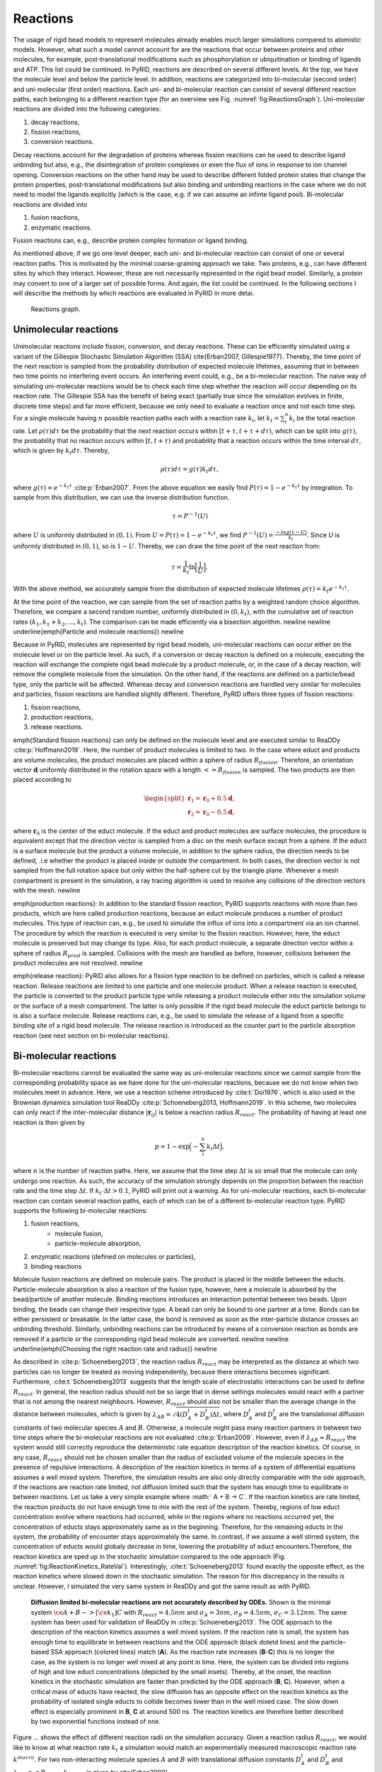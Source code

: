 =========
Reactions
=========

The usage of rigid bead models to represent molecules already enables much larger simulations compared to atomistic models. However, what such a model cannot account for are the reactions that occur between proteins and other molecules, for example, post-translational modifications such as phosphorylation or ubiquitination or binding of ligands and ATP. This list could be continued.
In PyRID, reactions are described on several different levels. At the top, we have the molecule level and below the particle level. In addition, reactions are categorized into bi-molecular (second order) and uni-molecular (first order) reactions. Each uni- and bi-molecular reaction can consist of several different reaction paths, each belonging to a different reaction type (for an overview see Fig. :numref:`fig:ReactionsGraph`).
Uni-molecular reactions are divided into the following categories:


#. decay reactions,
#. fission reactions,
#. conversion reactions.


Decay reactions account for the degradation of proteins whereas fission reactions can be used to describe ligand unbinding but also, e.g., the disintegration of protein complexes or even the flux of ions in response to ion channel opening. Conversion reactions on the other hand may be used to describe different folded protein states that change the protein properties, post-translational modifications but also binding and unbinding reactions in the case where we do not need to model the ligands explicitly (which is the case, e.g. if we can assume an infinte ligand pool).
Bi-molecular reactions are divided into


#. fusion reactions,
#. enzymatic reactions.


Fusion reactions can, e.g., describe protein complex formation or ligand binding.

As mentioned above, if we go one level deeper, each uni- and bi-molecular reaction can consist of one or several reaction paths. This is motivated by the minimal coarse-graining approach we take. Two proteins, e.g., can have different sites by which they interact. However, these are not necessarily represented in the rigid bead model. Similarly, a protein may convert to one of a larger set of possible forms. And again, the list could be continued.
In the following sections I will describe the methods by which reactions are evaluated in PyRID in more detai.

.. figure:: Figures/Reactions_Graph.png
    :width: 70%
    :name: fig:ReactionsGraph
    
    Reactions graph.


Unimolecular reactions
----------------------

Unimolecular reactions include fission, conversion, and decay reactions. These can be efficiently simulated using a variant of the Gillespie Stochastic Simulation Algorithm (SSA) \cite{Erban2007, Gillespie1977}. Thereby, the time point of the next reaction is sampled from the probability distribution of expected molecule lifetimes, assuming that in between two time points no interfering event occurs. An interfering event could, e.g., be a bi-molecular reaction. The naive way of simulating uni-molecular reactions would be to check each time step whether the reaction will occur depending on its reaction rate. The Gillespie SSA has the benefit of being exact (partially true since the simulation evolves in finite, discrete time steps) and far more efficient, because we only need to evaluate a reaction once and not each time step. 
For a single molecule having :math:`n` possible reaction paths each with a reaction rate :math:`k_i`, let :math:`k_t = \sum_i^n k_i` be the total reaction rate.
Let :math:`\rho(\tau) d\tau` be the probability that the next reaction occurs within :math:`[t+\tau,t+\tau+d\tau)`, which can be split into :math:`g(\tau)`, the probability that no reaction occurs within :math:`[t,t+\tau)` and probability that a reaction occurs within the time interval :math:`d\tau`, which is given by :math:`k_t d\tau`. Thereby,

.. math::
    \rho(\tau) d\tau = g(\tau) k_t d\tau,

    
where :math:`g(\tau) = e^{-k_t \tau}` :cite:p:`Erban2007`.
From the above equation we easily find :math:`P(\tau) = 1-e^{-k_t \tau}` by integration.
To sample from this distribution, we can use the inverse distribution function.

.. math::
    \tau = P^{-1}(U)


where :math:`U` is uniformly distributed in :math:`(0,1)`. 
From :math:`U = P(\tau) = 1-e^{-k_t \tau}`, we find :math:`P^{-1}(U) = \frac{-log(1-U)}{k_t}`. Since 
`U` is uniformly distributed in :math:`(0,1)`, so is :math:`1-U`. Thereby, we can draw the time point of the next reaction from:
    
.. math::
    \tau = \frac{1}{k_t} \ln\Big[\frac{1}{U}\Big],


With the above method, we accurately sample from the distribution of expected molecule lifetimes :math:`\rho(\tau) = k_t e^{-k_t \tau}`.

At the time point of the reaction, we can sample from the set of reaction paths by a weighted random choice algorithm. Therefore, we compare a second random number, uniformly distributed in :math:`(0,k_{t})`, with the cumulative set of reaction rates :math:`(k_1, k_1+k_2, ... ,k_{t})`. The comparison can be made efficiently via a bisection algorithm.
\newline \newline
\underline{\emph{Particle and molecule reactions}}
\newline

Because in PyRID, molecules are represented by rigid bead models, uni-molecular reactions can occur either on the molecule level or on the particle level. As such, if a conversion or decay reaction is defined on a molecule, executing the reaction will exchange the complete rigid bead molecule by a product molecule, or, in the case of a decay reaction, will remove the complete molecule from the simulation. On the other hand, if the reactions are defined on a particle/bead type, only the particle will be affected.
Whereas decay and conversion reactions are handled very similar for molecules and particles, fission reactions are handled slightly different. Therefore, PyRID offers three types of fission reactions:


#. fission reactions,
#. production reactions,
#. release reactions.


\emph{Standard fission reactions} can only be defined on the molecule level and are executed similar to ReaDDy :cite:p:`Hoffmann2019`. Here, the number of product molecules is limited to two. 
In the case where educt and products are volume molecules, the product molecules are placed within a sphere of radius :math:`R_{fission}`. Therefore, an orientation vector :math:`\boldsymbol{d}` uniformly distributed in the rotation space with a length :math:`<=R_{fission}` is sampled. The two products are then placed according to 

.. math::
    \begin{split}
    \boldsymbol{r}_1 = \boldsymbol{r}_0 + 0.5 \boldsymbol{d}, \\
    \boldsymbol{r}_2 = \boldsymbol{r}_0 - 0.5 \boldsymbol{d},
    \end{split}


where :math:`\boldsymbol{r}_0` is the center of the educt molecule. If the educt and product molecules are surface molecules, the procedure is equivalent except that the direction vector is sampled from a disc on the mesh surface except from a sphere. If the educt is a surface molecule but the product a volume molecule, in addition to the sphere radius, the direction needs to be defined, .i.e whether the product is placed inside or outside the compartment. In both cases, the direction vector is not sampled from the full rotation space but only within the half-sphere cut by the triangle plane. Whenever a mesh compartment is present in the simulation, a ray tracing algorithm is used to resolve any collisions of the direction vectors with the mesh.
\newline

\emph{production reactions}: In addition to the standard fission reaction, PyRID supports reactions with more than two products, which are here called production reactions, because an educt molecule produces a number of product molecules. This type of reaction can, e.g., be used to simulate the influx of ions into a compartment via an ion channel. The procedure by which the reaction is executed is very similar to the fission reaction. However, here, the educt molecule is preserved but may change its type. Also, for each product molecule, a separate direction vector within a sphere of radius :math:`R_{prod}` is sampled. Collisions with the mesh are handled as before, however, collisions between the product molecules are not resolved.
\newline

\emph{release reaction}: PyRID also allows for a fission type reaction to be defined on particles, which is called a release reaction. Release reactions are limited to one particle and one molecule product. When a release reaction is executed, the particle is converted to the product particle type while releasing a product molecule either into the simulation volume or the surface of a mesh compartment. The latter is only possible if the rigid bead molecule the educt particle belongs to is also a surface molecule. Release reactions can, e.g., be used to simulate the release of a ligand from a specific binding site of a rigid bead molecule. The release reaction is introduced as the counter part to the particle absorption reaction (see next section on bi-molecular reactions).

Bi-molecular reactions
----------------------

Bi-molecular reactions cannot be evaluated the same way as uni-molecular reactions since we cannot sample from the corresponding probability space as we have done for the uni-molecular reactions, because we do not know when two molecules meet in advance. Here, we use a reaction scheme introduced by :cite:t:`Doi1976`, which is also used in the Brownian dynamics simulation tool ReaDDy :cite:p:`Schoeneberg2013, Hoffmann2019`. In this scheme, two molecules can only react if the inter-molecular distance :math:`|\boldsymbol{r}_{ij}|` is below a reaction radius :math:`R_{react}`. The probability of having at least one reaction is then given by

.. math::
    p = 1-\exp\Big(-\sum_i^n k_i \Delta t \Big),


where :math:`n` is the number of reaction paths. Here, we assume that the time step :math:`\Delta t` is so small that the molecule can only undergo one reaction. As such, the accuracy of the simulation strongly depends on the proportion between the reaction rate and the time step :math:`\Delta t`. If :math:`k_t \cdot \Delta t>0.1`, PyRID will print out a warning. 
As for uni-molecular reactions, each bi-molecular reaction can contain several reaction paths, each of which can be of a different bi-molecular reaction type. PyRID supports the following bi-molecular reactions:


#. fusion reactions,
	* molecule fusion,
	* particle-molecule absorption,
#. enzymatic reactions (defined on molecules or particles),
#. binding reactions


Molecule fusion reactions are defined on molecule pairs. The product is placed in the middle between the educts. Particle-molecule absorption is also a reaction of the fusion type, however, here a molecule is absorbed by the bead/particle of another molecule. Binding reactions introduces an interaction potential between two beads. Upon binding, the beads can change their respective type. A bead can only be bound to one partner at a time. Bonds can be either persistent or breakable. In the latter case, the bond is removed as soon as the inter-particle distance crosses an unbinding threshold. Similarly, unbinding reactions can be introduced by means of a conversion reaction as bonds are removed if a particle or the corresponding rigid bead molecule are converted.
\newline \newline
\underline{\emph{Choosing the right reaction rate and radius}}
\newline

As described in :cite:p:`Schoeneberg2013`, the reaction radius :math:`R_{react}` may be interpreted as the distance at which two particles can no longer be treated as moving independently, because there interactions becomes significant. Furthermore, :cite:t:`Schoeneberg2013` suggests that the length scale of electrostatic interactions can be used to define :math:`R_{react}`. In general, the reaction radius should not be so large that in dense settings molecules would react with a partner that is not among the nearest neighbours. However, :math:`R_{react}` should also not be smaller than the average change in the distance between molecules, which is given by :math:`\lambda_{AB} = \sqrt{4(D^t_A +D^t_B) \Delta t}`, where :math:`D^t_A` and :math:`D^t_B` are the translational diffusion constants of two molecular species :math:`A` and :math:`B`. Otherwise, a molecule might pass many reaction partners in between two time steps where the bi-molecular reactions are not evaluated :cite:p:`Erban2009`. However, even if :math:`\lambda_{AB} \approx R_{react}` the system would still correctly reproduce the deterministic rate equation description of the reaction kinetics. Of course, in any case, :math:`R_{react}` should not be chosen smaller than the radius of excluded volume of the molecule species in the presence of repulsive interactions. 
A description of the reaction kinetics in terms of a system of differential equations assumes a well mixed system. Therefore, the simulation results are also only directly comparable with the ode approach, if the reactions are reaction rate limited, not diffusion limited such that the system has enough time to equilibrate in between reactions. Let us take a very simple example where :math:` A + B -> C`. If the reaction kinetics are rate limited, the reaction products do not have enough time to mix with the rest of the system. Thereby, regions of low educt concentration evolve where reactions had occurred, while in the regions where no reactions occurred yet, the concentration of educts stays approximately same as in the beginning. Therefore, for the remaining educts in the system, the probability of encounter stays approximately the same. In contrast, if we assume a well stirred system, the concentration of educts would globaly decrease in time, lowering the probability of educt encounters.Therefore, the reaction kinetics are sped up in the stochastic simulation compared to the ode approach (Fig. :numref:`fig:ReactionKinetics_RateVal`). Interestingly, :cite:t:`Schoeneberg2013` found exactly the opposite effect, as the reaction kinetics where slowed down in the stochastic simulation. The reason for this discrepancy in the results is unclear. However, I simulated the very same system in ReaDDy and got the same result as with PyRID.

.. figure:: Figures/Reaction_kinetics_RateVal.png
    :width: 70%
    :name: fig:ReactionKinetics_RateVal
    
    **Diffusion limited bi-molecular reactions are not accurately described by ODEs.** Shown is the minimal system :math:`\ce{A + B ->[\ce{k_1}] C }` with :math:`R_react = 4.5 nm` and :math:`\sigma_A = 3 nm`, :math:`\sigma_B = 4.5 nm`, :math:`\sigma_C = 3.12 nm`. The same system has been used for validation of ReaDDy in :cite:p:`Schoeneberg2013`. The ODE approach to the description of the reaction kinetics assumes a well mixed system. If the reaction rate is small, the system has enough time to equilibrate in between reactions and the ODE approach (black dotetd lines) and the particle-based SSA approach (colored lines) match (**A**). As the reaction rate increases (**B**-**C**) this is no longer the case, as the system is no longer well mixed at any point in time. Here, the system can be divided into regions of high and low educt concentrations (depicted by the small insets). Thereby, at the onset, the reaction kinetics in the stochastic simulation are faster than predicted by the ODE approach (**B**, **C**). However, when a critical mass of educts have reacted, the slow diffusion has an opposite effect on the reaction kinetics as the probability of isolated single educts to collide becomes lower than in the well mixed case. The slow down effect is especially prominent in **B**, **C** at around 500 ns. The reaction kinetics are therefore better described by two exponential functions instead of one.


Figure ... shows the effect of different reaction radii on the simulation accuracy.
Given a reaction radius :math:`R_{react}`, we would like to know at what reaction rate :math:`k_t` a simulation would match an experimentally measured macroscopic reaction rate :math:`k^{macro}`. For two non-interacting molecule species :math:`A` and :math:`B` with translational diffusion constants :math:`D^t_A` and :math:`D^t_B` and :math:`\lambda_{AB}<<R_{react}`, :math:`k_{macro}` is given by \cite{Erban2009}

.. math:: 
    :label: eq:k_macro

    k_{macro} = 4 \pi (D^t_A+D^t_B) \left[R_{react}-\sqrt{\frac{D^t_A+D^t_B}{k_t}} \, \tanh\left(R_{react} \, \sqrt{\frac{k_t}{D^t_A+D^t_B}}\right)\right]



Equation :math:numref:`eq:k_macro` can solved numerically for :math:`k_t`. Also, if the :math:`k_t \rightarrow \infty`, :math:numref:`eq:k_macro` simplifies to the Smoluchowski equation where we can express the reaction radius in terms of the macroscopic reaction rate :cite:p:`Erban2009`:

.. math:: 
    :label: eq:k_macro2

    R_{react} = \frac{k_{macro}}{4 \pi (D^t_A + D^t_B)}


In the limit where :math:`k_t << \frac{D_A^t+D_B^t}{R_{react}^2}`, Eq. :math:numref:`eq:k_macro` can be Taylor expanded and simplifies to :cite:p:`Erban2009`:

.. math:: 
    :label: eq:k_macro3

    k_t = \frac{k_{macro}}{4/3 \pi R_{react}^3}


The above equations are, however, only valid in the case where molecules are represented by single particles and also only in 3 dimensions.
\newline \newline
\underline{\emph{Bi-molecular reactions between rigid bead molecules}}
\newline

The representation of molecules by single particles neglects the complex structure of molecules. Bi-molecular reactions between proteins can occur via different reaction sites. Therefore, also here, the isotropic picture breaks down. PyRID enables the simulation of reactions between complex molecules having different reaction sites. Different reaction sites are represented by beads/patches that are part of the rigid bead molecules topology. 
Similar to uni-molecular reactions, bi-molecular reactions can be defined on particles or molecules. However, because PyRID only computes the distances between the particles in the system, also reactions that are defined on the molecule level need to be linked to a particle type pair. If the the two particles are within the reaction distance and if the reaction is successful, the reaction itself will, however, be executed on the respective molecule types.
As an example, we again consider the simple system :math:`\ce{A + B <=>[\ce{k_1}][\ce{k_{-1}}] C }`. However, molecules :math:`A` and :math:`B` are each represented by two beads :math:`a_1, a_2` and :math:`b_1, b_2`. Also, we add another reaction path :math:`\ce{A + B ->[\ce{k_2}] D }`. We now may define reactions for different pair permutations of the available beads:

.. math::
    \begin{split}
        \ce{A(a_1) + B(b_1) ->[\ce{k_1, R_1}] C } \\
        \ce{A(a_1) + B(b_1) ->[\ce{k_2, R_2}] D } \\
        \ce{A(a_1) + B(b_2) ->[\ce{k_3, R_3}] C } \\
        \ce{A(a_2) + B(b_2) ->[\ce{k_4, R_4}] C } \\
    \end{split}


where :math:`k_i` are the microscopic reaction rates and :math:`R_i` the reaction radii. For better visualization, also see Fig ... A.
As such, molecules :math:`A` and :math:`B` can undergo fusion to molecule :math:`C` via three pathways, defined by three bead pairs :math:`(a_1, b_1), (a_1, b_2), (a_2, b_2)`. Whereas for the particle pairs :math:`(a_1, b_2)` and :math:`(a_2, b_2)` only one reaction pathway is defined respectively, for the particle pair :math:`(a_1, b_1)` a second reaction path has been defined for the fusion of molecules :math:`A` and :math:`B` to molecule :math:`C`. We may also describe this system in terms of a system of ODEs:

.. math::
    \begin{split}
        \frac{dA}{dt} = -(k_{macro}^1 + k_{macro}^3 + k_{macro}^4) A B - k_{macro}^2 A B + k_{macro}^{-1} C \\
        \frac{dB}{dt} = -(k_{macro}^1 + k_{macro}^3 + k_{macro}^4) A B - k_{macro}^2 A B + k_{macro}^{-1} C \\
        \frac{dC}{dt} = (k_{macro}^1 + k_{macro}^3 + k_{macro}^4) A B - k_{macro}^{-1} C \\
        \frac{dD}{dt} = k_{macro}^2 A B \\
    \end{split}


The macroscopic rate constants :math:`k_{macro}^i` can be calculated from Eq. :math:numref:`eq:k_macro`. Note, however, that for more complex molecules Eq. :math:numref:`eq:k_macro` does not hold true, because we would also need to take into account the rotational motion of the molecule in addition to the translational diffusion constant that describes the motion of the molecule center. In our example, the bead motion is however close enough to that of a single spherical particle such that the results from the Brownian dynamics simulation are in close agreement with the ODE formulation (Fig. :numref:`fig:ReactionKinetics_RBM`).
At this point one might argue that there is only little to no benefit of the rigid bead model description over other SSA schemes. And in principle that is true. Systems such as the above could also be modeled using single particle Brownian dynamics or even ODEs. However, if we take into account the excluded volume of the molecules by introducing a repulsive interactions between the beads, the reaction kinetics diverge from the ODE solution (Fig. :numref:`fig:ReactionKinetics_RBM` **D**). The bead radii are chosen equal to the reaction radius, where :math:`\sigma_{a_1} = 2.0 nm`, :math:`\sigma_{a_2} = 1.5 nm`, :math:`\sigma_{b_1} = 2.0 nm`, :math:`\sigma_{b_2} = 3.0 nm`. Thereby, the molecules react upon contact.
For such simple molecules one could, however, neglect the bead topology and approximate the molecules by single beads with repulsive interactions and get a very similar result. For more complex molecules where the reaction volumes are much more anisotropic, one would, however, expect a larger deviation from the repulsive sphere approximation. The benefits of the rigid bead model approach become more important when we consider binding reactions.
\newline \newline
\underline{\emph{Reactions between surface molecules}}
\newline
As for volume molecules, molecules that reside on the surface/in the membrane of a compartment react with each other if the inter-particle distance is below the reaction radius. However, PyRID only computes the euclidean distance between particles. Therefore, however, surface reactions are only accurate if the local surface curvature is large compared to the reaction radius. Accurate calculation of the geodesic distance on mesh surfaces is computationally very expensive. Algorithms that allow for relatively fast approximations of geodesic distances and shortest paths such as the Dijkstra's algorithm often only provide good approximations for point far away from the source. Therefore the benefit of implementing such algorithms might be negligible. However, much progress has been made in this field :cite:p:`Polthier2006, Crane2017, Trettner2021`.
\newline \newline
\underline{\emph{Binding reactions}}
\newline


.. figure:: Figures/Reaction_kinetics_RBM.png
    :width: 50%
    :name: fig:ReactionKinetics_RBM
    
    **Diffusion limited bi-molecular reactions are not accurately described by ODEs.** Shown is the minimal system :math:`\ce{A + B <=>[\ce{k_1}][\ce{k_{-1}}] C }` with :math:`R_{react} = 4.5 nm` and :math:`\sigma_A = 3 nm`, :math:`\sigma_B = 4.5 nm`, :math:`\sigma_C = 3.12 nm`.


